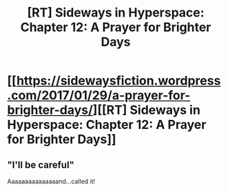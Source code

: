 #+TITLE: [RT] Sideways in Hyperspace: Chapter 12: A Prayer for Brighter Days

* [[https://sidewaysfiction.wordpress.com/2017/01/29/a-prayer-for-brighter-days/][[RT] Sideways in Hyperspace: Chapter 12: A Prayer for Brighter Days]]
:PROPERTIES:
:Author: Sagebrysh
:Score: 8
:DateUnix: 1485706070.0
:DateShort: 2017-Jan-29
:END:

** "I'll be careful"

Aaaaaaaaaaaaaaand...called it!
:PROPERTIES:
:Author: MaddoScientisto
:Score: 1
:DateUnix: 1485724386.0
:DateShort: 2017-Jan-30
:END:
